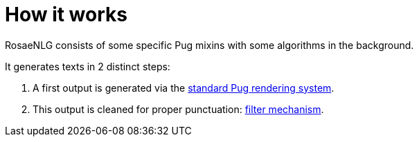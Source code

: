 // Copyright 2019 Ludan Stoecklé
// SPDX-License-Identifier: CC-BY-4.0
= How it works

RosaeNLG consists of some specific Pug mixins with some algorithms in the background.

It generates texts in 2 distinct steps:

. A first output is generated via the xref:pug.adoc[standard Pug rendering system].
. This output is cleaned for proper punctuation: xref:filter.adoc[filter mechanism].

